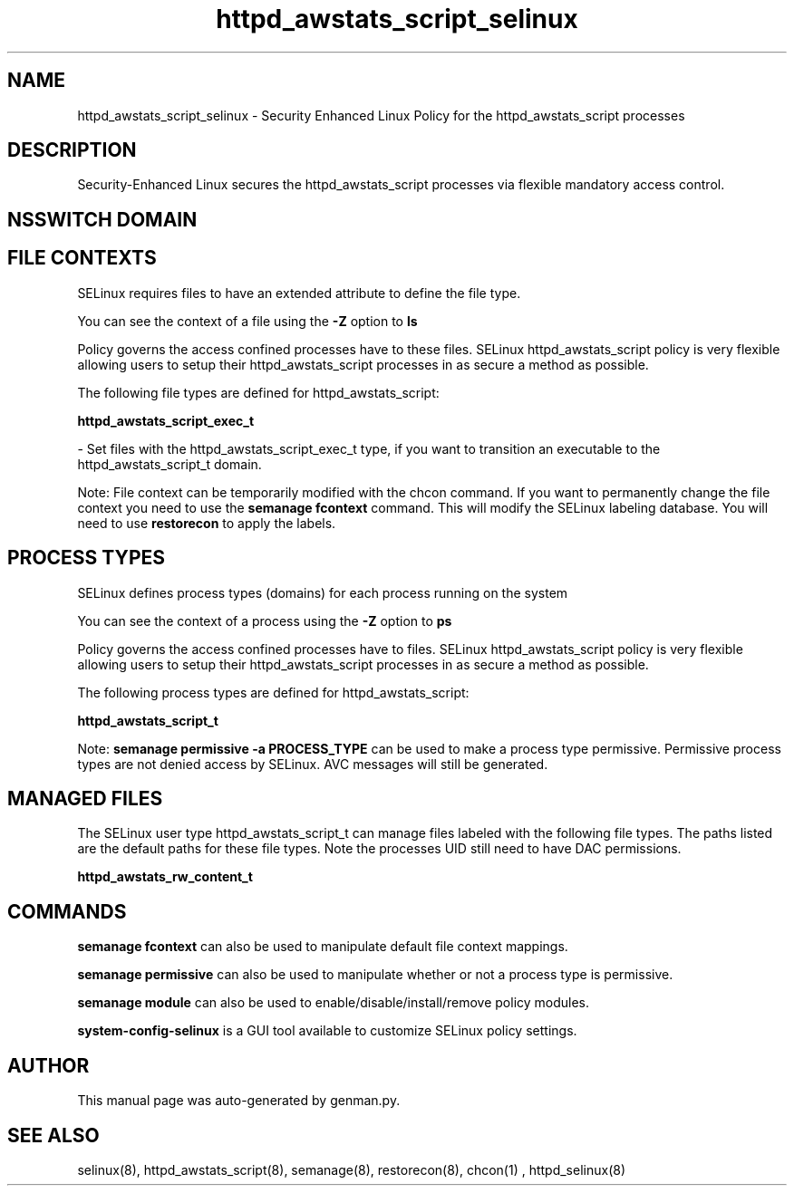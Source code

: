 .TH  "httpd_awstats_script_selinux"  "8"  "httpd_awstats_script" "dwalsh@redhat.com" "httpd_awstats_script SELinux Policy documentation"
.SH "NAME"
httpd_awstats_script_selinux \- Security Enhanced Linux Policy for the httpd_awstats_script processes
.SH "DESCRIPTION"

Security-Enhanced Linux secures the httpd_awstats_script processes via flexible mandatory access
control.  

.SH NSSWITCH DOMAIN

.SH FILE CONTEXTS
SELinux requires files to have an extended attribute to define the file type. 
.PP
You can see the context of a file using the \fB\-Z\fP option to \fBls\bP
.PP
Policy governs the access confined processes have to these files. 
SELinux httpd_awstats_script policy is very flexible allowing users to setup their httpd_awstats_script processes in as secure a method as possible.
.PP 
The following file types are defined for httpd_awstats_script:


.EX
.PP
.B httpd_awstats_script_exec_t 
.EE

- Set files with the httpd_awstats_script_exec_t type, if you want to transition an executable to the httpd_awstats_script_t domain.


.PP
Note: File context can be temporarily modified with the chcon command.  If you want to permanently change the file context you need to use the 
.B semanage fcontext 
command.  This will modify the SELinux labeling database.  You will need to use
.B restorecon
to apply the labels.

.SH PROCESS TYPES
SELinux defines process types (domains) for each process running on the system
.PP
You can see the context of a process using the \fB\-Z\fP option to \fBps\bP
.PP
Policy governs the access confined processes have to files. 
SELinux httpd_awstats_script policy is very flexible allowing users to setup their httpd_awstats_script processes in as secure a method as possible.
.PP 
The following process types are defined for httpd_awstats_script:

.EX
.B httpd_awstats_script_t 
.EE
.PP
Note: 
.B semanage permissive -a PROCESS_TYPE 
can be used to make a process type permissive. Permissive process types are not denied access by SELinux. AVC messages will still be generated.

.SH "MANAGED FILES"

The SELinux user type httpd_awstats_script_t can manage files labeled with the following file types.  The paths listed are the default paths for these file types.  Note the processes UID still need to have DAC permissions.

.br
.B httpd_awstats_rw_content_t


.SH "COMMANDS"
.B semanage fcontext
can also be used to manipulate default file context mappings.
.PP
.B semanage permissive
can also be used to manipulate whether or not a process type is permissive.
.PP
.B semanage module
can also be used to enable/disable/install/remove policy modules.

.PP
.B system-config-selinux 
is a GUI tool available to customize SELinux policy settings.

.SH AUTHOR	
This manual page was auto-generated by genman.py.

.SH "SEE ALSO"
selinux(8), httpd_awstats_script(8), semanage(8), restorecon(8), chcon(1)
, httpd_selinux(8)